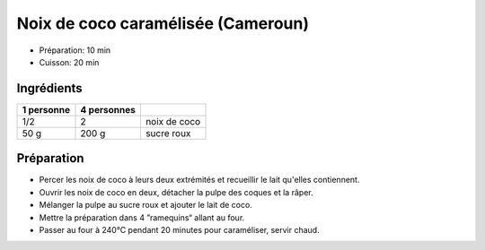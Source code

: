 .. index:: Noix de coco; ...caramélisée (Cameroun)
.. index:: Par pays: Cameroun; Noix de coco caramélisée
.. index:: Repas: friandises; Noix de coco caramélisée (Cameroun)

.. _cuisine_noix_de_coco_caramélisee_cameroun:

Noix de coco caramélisée (Cameroun)
###################################

* Préparation: 10 min
* Cuisson: 20 min

Ingrédients
===========

+------------+-------------+----------------------------------------------------+
| 1 personne | 4 personnes |                                                    |
+============+=============+====================================================+
|        1/2 |           2 | noix de coco                                       |
+------------+-------------+----------------------------------------------------+
|       50 g |       200 g | sucre roux                                         |
+------------+-------------+----------------------------------------------------+


Préparation
===========

* Percer les noix de coco à leurs deux extrémités et recueillir le lait qu'elles contiennent.
* Ouvrir les noix de coco en deux, détacher la pulpe des coques et la râper.
* Mélanger la pulpe au sucre roux et ajouter le lait de coco.
* Mettre la préparation dans 4 ”ramequins“ allant au four.
* Passer au four à 240°C pendant 20 minutes pour caraméliser, servir chaud.

